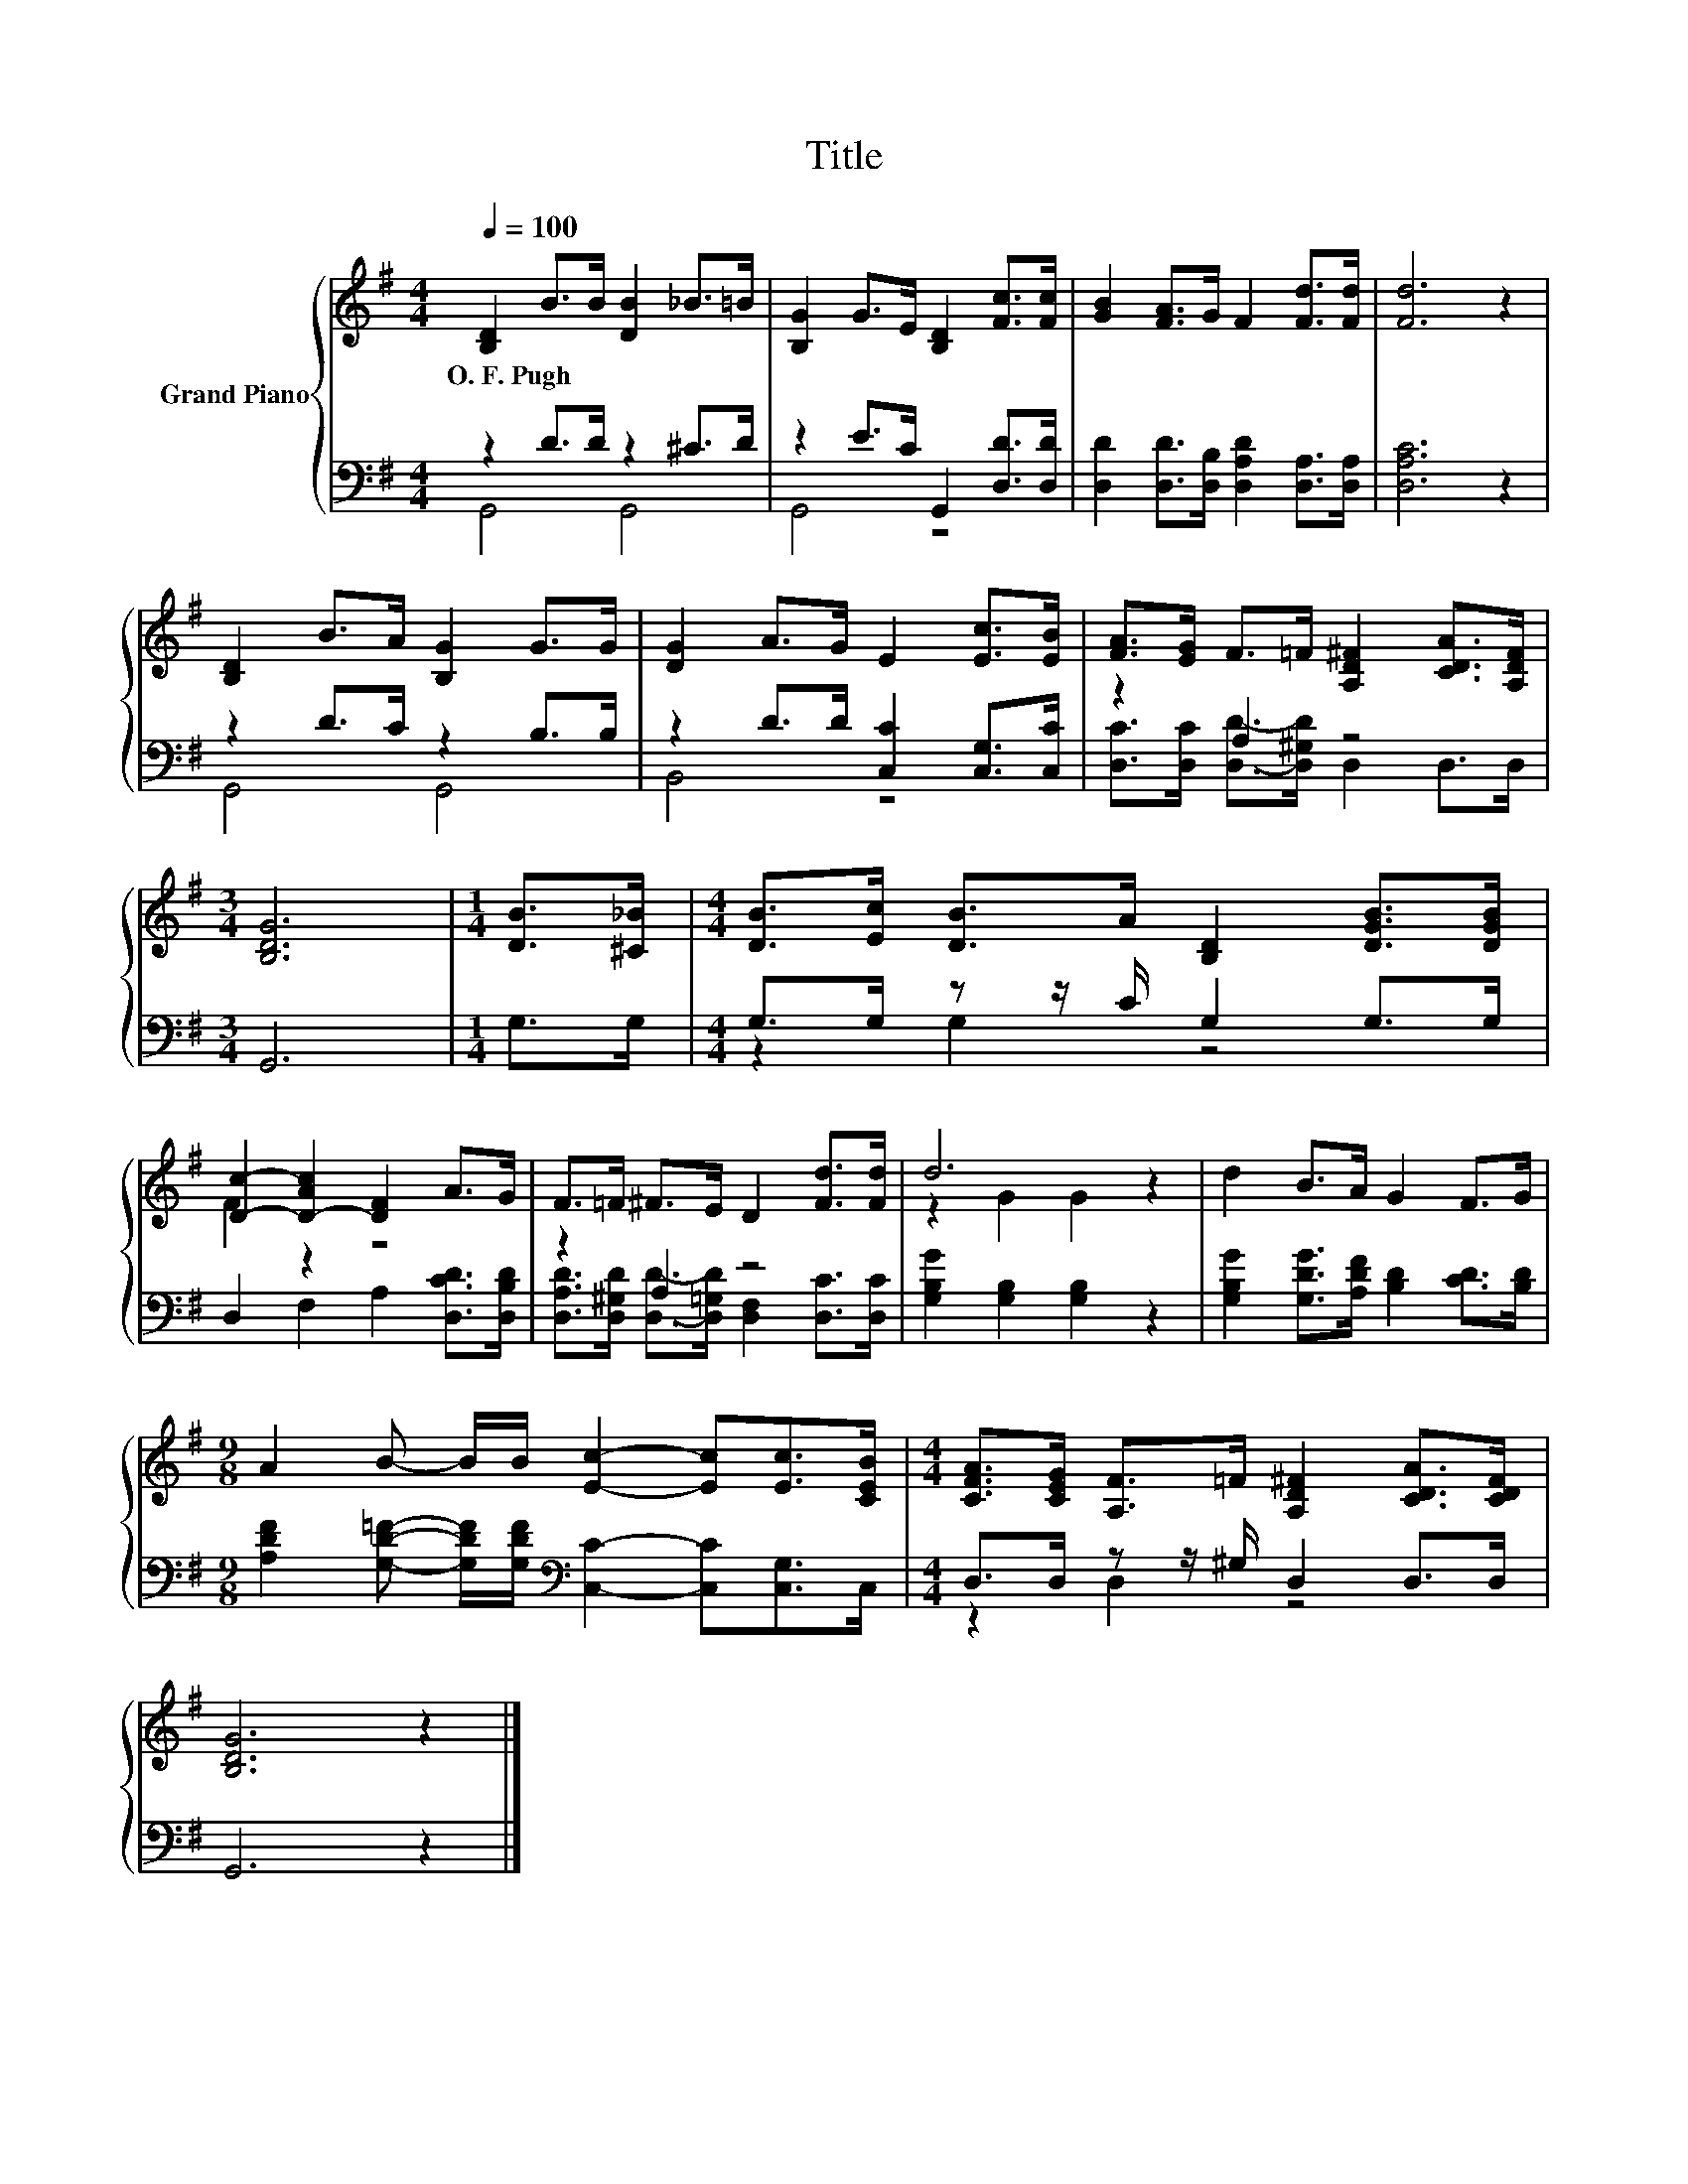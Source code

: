 X:1
T:Title
%%score { ( 1 4 ) | ( 2 3 ) }
L:1/8
Q:1/4=100
M:4/4
K:G
V:1 treble nm="Grand Piano"
V:4 treble 
V:2 bass 
V:3 bass 
V:1
 [B,D]2 B>B [DB]2 _B>=B | [B,G]2 G>E [B,D]2 [Fc]>[Fc] | [GB]2 [FA]>G F2 [Fd]>[Fd] | [Fd]6 z2 | %4
w: O.~F.~Pugh * * * * *||||
 [B,D]2 B>A [B,G]2 G>G | [DG]2 A>G E2 [Ec]>[EB] | [FA]>[EG] F>=F [A,D^F]2 [CDA]>[A,DF] | %7
w: |||
[M:3/4] [B,DG]6 |[M:1/4] [DB]>[^C_B] |[M:4/4] [DB]>[Ec] [DB]>A [B,D]2 [DGB]>[DGB] | %10
w: |||
 [Dc]2- [D-Ac]2 [DF]2 A>G | F>=F ^F>E D2 [Fd]>[Fd] | d6 z2 | d2 B>A G2 F>G | %14
w: ||||
[M:9/8] A2 B- B/B/ [Ec]2- [Ec][Ec]>[CEB] |[M:4/4] [CFA]>[CEG] [A,F]>=F [A,D^F]2 [CDA]>[CDF] | %16
w: ||
 [B,DG]6 z2 |] %17
w: |
V:2
 z2 D>D z2 ^C>D | z2 E>C G,,2 [D,D]>[D,D] | [D,D]2 [D,D]>[D,B,] [D,A,D]2 [D,A,]>[D,A,] | %3
 [D,A,C]6 z2 | z2 D>C z2 B,>B, | z2 D>D [C,C]2 [C,G,]>[C,C] | z2 A,2 z4 |[M:3/4] G,,6 | %8
[M:1/4] G,>G, |[M:4/4] G,>G, z z/ C/ G,2 G,>G, | D,2 F,2 A,2 [D,CD]>[D,B,D] | z2 A,2 z4 | %12
 [G,B,G]2 [G,B,]2 [G,B,]2 z2 | [G,B,G]2 [G,DG]>[A,DF] [B,D]2 [CD]>[B,D] | %14
[M:9/8] [A,DF]2 [G,D=F]- [G,DF]/[G,DF]/[K:bass] [C,C]2- [C,C][C,G,]>C, | %15
[M:4/4] D,>D, z z/ ^G,/ D,2 D,>D, | G,,6 z2 |] %17
V:3
 G,,4 G,,4 | G,,4 z4 | x8 | x8 | G,,4 G,,4 | B,,4 z4 | [D,C]>[D,C] [D,D]->[D,^G,D] D,2 D,>D, | %7
[M:3/4] x6 |[M:1/4] x2 |[M:4/4] z2 G,2 z4 | x8 | %11
 [D,A,D]>[D,^G,D] [D,D]->[D,=G,D] [D,F,]2 [D,C]>[D,C] | x8 | x8 |[M:9/8] x4[K:bass] x5 | %15
[M:4/4] z2 D,2 z4 | x8 |] %17
V:4
 x8 | x8 | x8 | x8 | x8 | x8 | x8 |[M:3/4] x6 |[M:1/4] x2 |[M:4/4] x8 | F2 z2 z4 | x8 | %12
 z2 G2 G2 z2 | x8 |[M:9/8] x9 |[M:4/4] x8 | x8 |] %17

